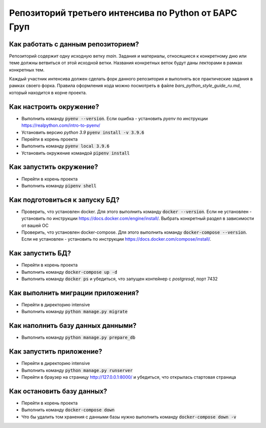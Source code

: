 Репозиторий третьего интенсива по Python от БАРС Груп
=====================================================

Как работать с данным репозиторием?
-----------------------------------
Репозиторий содержит одну исходную ветку *main*. Задания и материалы, относящиеся
к конкретному дню или теме должны ветвиться от этой исходной ветки. Названия
конкретных веток будут даны лекторами в рамках конкретных тем.

Каждый участник интенсива должен сделать форк данного репозитория и выполнять
все практические задания в рамках своего форка. Правила оформления кода можно
посмотреть в файле *bars_python_style_guide_ru.md*, который находится в корне
проекта.


Как настроить окружение?
------------------------

* Выполнить команду :code:`pyenv --version`. Если ошибка - установить *pyenv* по инструкции https://realpython.com/intro-to-pyenv/
* Установить версию *python 3.9* :code:`pyenv install -v 3.9.6`
* Перейти в корень проекта
* Выполнить команду :code:`pyenv local 3.9.6`
* Установить окружение командой :code:`pipenv install`


Как запустить окружение?
------------------------

* Перейти в корень проекта
* Выполнить команду :code:`pipenv shell`


Как подготовиться к запуску БД?
-------------------------------

* Проверить, что установлен docker. Для этого выполнить команду :code:`docker --version`. Если не установлен - установить по инструкции https://docs.docker.com/engine/install/. Выбрать конкретный раздел в зависимости от вашей ОС
* Проверить, что установлен docker-compose. Для этого выполнить команду :code:`docker-compose --version`. Если не установлен - установить по инструкции https://docs.docker.com/compose/install/.


Как запустить БД?
-----------------

* Перейти в корень проекта
* Выполнить команду :code:`docker-compose up -d`
* Выполнить команду :code:`docker ps` и убедиться, что запущен контейнер с *postgresql*, порт 7432


Как выполнить миграции приложения?
----------------------------------

* Перейти в директорию intensive
* Выполнить команду :code:`python manage.py migrate`


Как наполнить базу данных данными?
----------------------------------
* Выполнить команду :code:`python manage.py prepare_db`

Как запустить приложение?
-------------------------

* Перейти в директорию intensive
* Выполнить команду :code:`python manage.py runserver`
* Перейти в браузер на страницу http://127.0.0.1:8000/ и убедиться, что открылась стартовая страница

Как остановить базу данных?
--------------------------

* Перейти в корень проекта
* Выполнить команду :code:`docker-compose down`
* Что бы удалить том хранения с данными базы нужно выполнить команду :code:`docker-compose down -v`